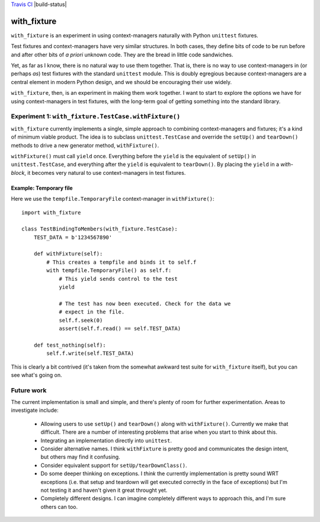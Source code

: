 `Travis CI <https://travis-ci.org/abingham/with_fixture>`_ |build-status|

================
 with_fixture
================

``with_fixture`` is an experiment in using context-managers naturally
with Python ``unittest`` fixtures.

Test fixtures and context-managers have very similar structures. In
both cases, they define bits of code to be run before and after other
bits of *a priori* unknown code. They are the bread in little code
sandwiches.

Yet, as far as I know, there is no natural way to use them
together. That is, there is no way to use context-managers in (or
perhaps *as*) test fixtures with the standard ``unittest`` module. This
is doubly egregious because context-managers are a central element in
modern Python design, and we should be encouraging their use widely.

``with_fixture``, then, is an experiment in making them work together. I
want to start to explore the options we have for using
context-managers in test fixtures, with the long-term goal of getting
something into the standard library.

Experiment 1: ``with_fixture.TestCase.withFixture()``
=====================================================

``with_fixture`` currently implements a single, simple approach to
combining context-managers and fixtures; it's a kind of minimum
viable product. The idea is to subclass ``unittest.TestCase`` and
override the ``setUp()`` and ``tearDown()`` methods to drive a new
generator method, ``withFixture()``.

``withFixture()`` must call ``yield`` once. Everything before the ``yield``
is the equivalent of ``setUp()`` in ``unittest.TestCase``, and everything
after the ``yield`` is equivalent to ``tearDown()``. By placing the
``yield`` in a *with-block*, it becomes very natural to use
context-managers in test fixtures.

Example: Temporary file
-----------------------

Here we use the ``tempfile.TemporaryFile`` context-manager in ``withFixture()``::

  import with_fixture

  class TestBindingToMembers(with_fixture.TestCase):
      TEST_DATA = b'1234567890'

      def withFixture(self):
          # This creates a tempfile and binds it to self.f
          with tempfile.TemporaryFile() as self.f:
              # This yield sends control to the test
              yield

              # The test has now been executed. Check for the data we
              # expect in the file.
              self.f.seek(0)
              assert(self.f.read() == self.TEST_DATA)

      def test_nothing(self):
          self.f.write(self.TEST_DATA)

This is clearly a bit contrived (it's taken from the somewhat awkward
test suite for ``with_fixture`` itself), but you can see what's going
on.

Future work
===========

The current implementation is small and simple, and there's plenty of
room for further experimentation. Areas to investigate include:

 - Allowing users to use ``setUp()`` and ``tearDown()`` along with
   ``withFixture()``. Currently we make that difficult. There are a
   number of interesting problems that arise when you start to think
   about this.

 - Integrating an implementation directly into ``unittest``.

 - Consider alternative names. I think ``withFixture`` is pretty good
   and communicates the design intent, but others may find it
   confusing.

 - Consider equivalent support for ``setUp/tearDownClass()``.

 - Do some deeper thinking on exceptions. I *think* the currently
   implementation is pretty sound WRT exceptions (i.e. that setup and
   teardown will get executed correctly in the face of exceptions) but
   I'm not testing it and haven't given it great throught yet.

 - Completely different designs. I can imagine completely different
   ways to approach this, and I'm sure others can too.
